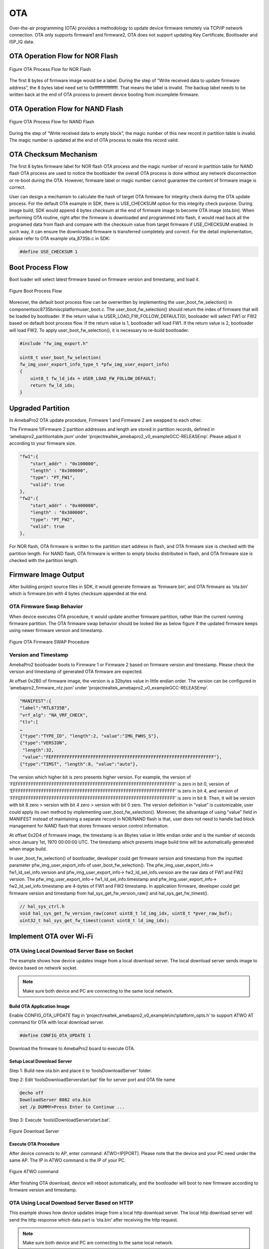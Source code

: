 OTA
===

Over-the-air programming (OTA) provides a methodology to update device
firmware remotely via TCP/IP network connection. OTA only supports
firmware1 and firmware2, OTA does not support updating Key Certificate,
Bootloader and ISP_IQ data.

OTA Operation Flow for NOR Flash
--------------------------------

.. figure:: ../_static/09_OTA/image1.png
   :align: center

   Figure OTA Process Flow for NOR Flash

The first 8 bytes of firmware image would be a label. During the step of
“Write received data to update firmware address”, the 8 bytes label need
set to 0xffffffffffffffff. That means the label is invalid. The backup
label needs to be written back at the end of OTA process to prevent
device booting from incomplete firmware.

OTA Operation Flow for NAND Flash
---------------------------------

.. figure:: ../_static/09_OTA/image2.png
   :align: center
   
   Figure OTA Process Flow for NAND Flash

During the step of “Write received data to empty block”, the magic
number of this new record in partition table is invalid. The magic
number is updated at the end of OTA process to make this record valid.

OTA Checksum Mechanism
----------------------

The first 8 bytes firmware label for NOR flash OTA process and the magic
number of record in partition table for NAND flash OTA process are used
to notice the bootloader the overall OTA process is done without any
network disconnection or re-boot during the OTA. However, firmware label
or magic number cannot guarantee the content of firmware image is
correct.

User can design a mechanism to calculate the hash of target OTA firmware
for integrity check during the OTA update process. For the default OTA
example in SDK, there is USE_CHECKSUM option for this integrity check
purpose. During image build, SDK would append 4 bytes checksum at the
end of firmware image to become OTA image (ota.bin). When performing OTA
routine, right after the firmware is downloaded and programmed into
flash, it would read back all the programed data from flash and compare
with the checksum value from target firmware if USE_CHECKSUM enabled. In
such way, it can ensure the downloaded firmware is transferred
completely and correct. For the detail implementation, please refer to
OTA example ota_8735b.c in SDK:

.. code-block:: bash

    #define USE_CHECKSUM 1



Boot Process Flow
-----------------

Boot loader will select latest firmware based on firmware version and
timestamp, and load it.

.. figure:: ../_static/09_OTA/image3.png
   :align: center

   Figure Boot Process Flow

Moreover, the default boot process flow can be overwritten by
implementing the user_boot_fw_selection() in
component\soc\8735b\misc\platform\user_boot.c. The
user_boot_fw_selection() should return the index of firmware that will
be loaded by bootloader. If the return value is
USER_LOAD_FW_FOLLOW_DEFAULT(0), booloader will select FW1 or FW2 based
on default boot process flow. If the return value is 1, bootloader will
load FW1. If the return value is 2, bootloader will load FW2. To apply
user_boot_fw_selection(), it is necessary to re-build bootloader.


.. code-block:: c

    #include "fw_img_export.h"

    uint8_t user_boot_fw_selection(
    fw_img_user_export_info_type_t *pfw_img_user_export_info)
    {
        uint8_t fw_ld_idx = USER_LOAD_FW_FOLLOW_DEFAULT;
        return fw_ld_idx;
    }



Upgraded Partition
------------------

In AmebaPro2 OTA update procedure, Firmware 1 and Firmware 2 are swapped
to each other.

The Firmware 1/Firmware 2 partition addresses and length are stored in
partition records, defined in ‘amebapro2_partitiontable.json’ under
‘project\realtek_amebapro2_v0_example\GCC-RELEASE\mp’. Please adjust it
according to your firmware size.

.. code-block:: bash

    "fw1":{
        "start_addr" : "0x100000",
        "length" : "0x300000",
        "type": "PT_FW1",
        "valid": true
    },
    "fw2":{
        "start_addr" : "0x400000",
        "length" : "0x300000",
        "type": "PT_FW2",
        "valid": true
    },



For NOR flash, OTA firmware is written to the partition start address in
flash, and OTA firmware size is checked with the partition length. For
NAND flash, OTA firmware is written to empty blocks distributed in
flash, and OTA firmware size is checked with the partition length.

Firmware Image Output
---------------------

After building project source files in SDK, it would generate firmware
as ‘firmware.bin’, and OTA firmware as ‘ota.bin’ which is firmware.bin
with 4 bytes checksum appended at the end.

OTA Firmware Swap Behavior
~~~~~~~~~~~~~~~~~~~~~~~~~~

When device executes OTA procedure, it would update another firmware
partition, rather than the current running firmware partition. The OTA
firmware swap behavior should be looked like as below figure if the
updated firmware keeps using newer firmware version and timestamp.

.. figure:: ../_static/09_OTA/image4.png
   :align: center

   Figure OTA Firmware SWAP Procedure



Version and Timestamp
~~~~~~~~~~~~~~~~~~~~~

AmebaPro2 bootloader boots to Firmware 1 or Firmware 2 based on firmware
version and timestamp. Please check the version and timestamp of
generated OTA firmware are expected.

At offset 0x2B0 of firmware image, the version is a 32bytes value in
little endian order. The version can be configured in
‘amebapro2_firmware_ntz.json’ under
‘project\realtek_amebapro2_v0_example\GCC-RELEASE\mp’.

.. code-block:: bash

    "MANIFEST":{
    "label":"RTL8735B",
    "vrf_alg": "NA_VRF_CHECK",
    "tlv":[
    …
    {"type":"TYPE_ID", "length":2, "value":"IMG_FWHS_S"},
    {"type":"VERSION", 
     "length":32,   
     "value":"FEFFFFFFFFFFFFFFFFFFFFFFFFFFFFFFFFFFFFFFFFFFFFFFFFFFFFFFFFFFFFFF"},
    {"type":"TIMST", "length":8, "value":"auto"},


The version which higher bit is zero presents higher version. For
example, the version of
‘FEFFFFFFFFFFFFFFFFFFFFFFFFFFFFFFFFFFFFFFFFFFFFFFFFFFFFFFFFFFFFFF’ is
zero in bit 0, version of
‘EFFFFFFFFFFFFFFFFFFFFFFFFFFFFFFFFFFFFFFFFFFFFFFFFFFFFFFFFFFFFFFF’ is
zero in bit 4, and version of
‘FFFEFFFFFFFFFFFFFFFFFFFFFFFFFFFFFFFFFFFFFFFFFFFFFFFFFFFFFFFFFFFF’ is
zero in bit 8. Then, it will be version with bit 8 zero > version with
bit 4 zero > version with bit 0 zero. The version definition in “value”
is customizable, user could apply its own method by implementing
user_boot_fw_selection(). Moreover, the advantage of using “value” field
in MANIFEST instead of maintaining a separate record in NOR/NAND flash
is that, user does not need to handle bad block management for NAND
flash that stores firmware version control information.

At offset 0x2D4 of firmware image, the timestamp is an 8bytes value in
little endian order and is the number of seconds since January 1st, 1970
00:00:00 UTC. The timestamp which presents image build time will be
automatically generated when image build.

In user_boot_fw_selection() of bootloader, developer could get firmware
version and timestamp from the inputted parameter
pfw_img_user_export_info of user_boot_fw_selection(). The
pfw_img_user_export_info-> fw1_ld_sel_info.version and
pfw_img_user_export_info-> fw2_ld_sel_info.version are the raw data of
FW1 and FW2 version. The pfw_img_user_export_info->
fw1_ld_sel_info.timestamp and pfw_img_user_export_info->
fw2_ld_sel_info.timestamp are 4-bytes of FW1 and FW2 timestamp. In
application firmware, developer could get firmware version and timestamp
from hal_sys_get_fw_version_raw() and hal_sys_get_fw_timest().

.. code-block:: c

    // hal_sys_ctrl.h
    void hal_sys_get_fw_version_raw(const uint8_t ld_img_idx, uint8_t *pver_raw_buf);
    uint32_t hal_sys_get_fw_timest(const uint8_t ld_img_idx);



Implement OTA over Wi-Fi
------------------------

OTA Using Local Download Server Base on Socket
~~~~~~~~~~~~~~~~~~~~~~~~~~~~~~~~~~~~~~~~~~~~~~

The example shows how device updates image from a local download server.
The local download server sends image to device based on network socket.

.. note ::  Make sure both device and PC are connecting to the same local network.



Build OTA Application Image
^^^^^^^^^^^^^^^^^^^^^^^^^^^

Enable CONFIG_OTA_UPDATE flag in
‘project\\realtek_amebapro2_v0_example\\inc\\platform_opts.h’ to support
ATWO AT command for OTA with local download server.

.. code-block:: c

    #define CONFIG_OTA_UPDATE 1

Download the firmware to AmebaPro2 board to execute OTA.



Setup Local Download Server
^^^^^^^^^^^^^^^^^^^^^^^^^^^

Step 1: Build new ota.bin and place it to ‘tools\DownloadServer’ folder.

Step 2: Edit ‘tools\DownloadServer\start.bat’ file for server port and
OTA file name

.. code-block:: bash

    @echo off
    DownloadServer 8082 ota.bin
    set /p DUMMY=Press Enter to Continue ...

Step 3: Execute ‘tools\\DownloadServer\\start.bat’.

.. figure:: ../_static/09_OTA/image6.png
   :align: center

   Figure Download Server



Execute OTA Procedure
^^^^^^^^^^^^^^^^^^^^^

After device connects to AP, enter command: ATWO=IP[PORT]. Please note
that the device and your PC need under the same AP. The IP in ATWO
command is the IP of your PC.

.. figure:: ../_static/09_OTA/image7.png
   :align: center

   Figure ATWO command

After finishing OTA download, device will reboot automatically, and the
bootloader will boot to new firmware according to firmware version and
timestamp.



OTA Using Local Download Server Based on HTTP
~~~~~~~~~~~~~~~~~~~~~~~~~~~~~~~~~~~~~~~~~~~~~

This example shows how device updates image from a local http download
server. The local http download server will send the http response which
data part is ‘ota.bin’ after receiving the http request.

.. note :: Make sure both device and PC are connecting to the same local network.



Build OTA Application Image
^^^^^^^^^^^^^^^^^^^^^^^^^^^

Set server IP, port, and resource in ota_http example (component\\example\\ota_http\\example_ota_http.c).

.. code-block:: bash

    #define PORT 8082
    #define HOST "192.168.1.100"
    #define RESOURCE "ota.bin"

Build firmware with ota_http example.


.. code-block:: bash

    cmake .. -G"Unix Makefiles" -DCMAKE_TOOLCHAIN_FILE=../toolchain.cmake -DEXAMPLE=ota_http

Download the firmware to AmebaPro2 board to execute OTA.



Setup Local HTTP Download Server
^^^^^^^^^^^^^^^^^^^^^^^^^^^^^^^^

Step 1: Build new ota.bin and place it to ‘tools\\DownloadServer(HTTP)’ folder.

Step 2: Edit ‘tools\\DownloadServer\\start.bat’ file for server port and OTA file name

.. code-block:: bash

    @echo off
    DownloadServer 8082 ota.bin
    set /p DUMMY=Press Enter to Continue ...

Step 3: Execute ‘tools\\DownloadServer(HTTP)\\start.bat’.

.. figure:: ../_static/09_OTA/image8.png
   :align: center

   Figure HTTP Download Server



Execute OTA Procedure
^^^^^^^^^^^^^^^^^^^^^

Reboot the device and connect to AP, it should execute ota_http example
automatically to start the OTA update through HTTP protocol.

After finishing OTA download, device will reboot automatically, and the
bootloader will boot to new firmware according to firmware version and
timestamp.

.. figure:: ../_static/09_OTA/image9.png
   :align: center

   Figure OTA HTTP Example




Verify Signature after OTA
--------------------------

For secure boot enabled devices, ota_verify_flash_signature() and
ota_verify_signature() are provided in ota_8735b.c to verify the public
key and signature in manifest of signed bootloader or firmware after
OTA.

.. code-block:: bash

    //ota_8735b.c
    int ota_verify_flash_signature(char \*partition_name);
    int ota_verify_signature(char \*partition_name, uint8_t \*manifest);

ota_verify_signature() can be used to verify the public key and
signature in a manifest buffer. The manifest for partitions of "BL_PRI",
"FW1" or "FW2" can be inputted. In ota_verify_signature(), the public
key in the manifest is verified with the public key hash in Key
Certificate in flash, and the signature in the manifest is verified with
this verified public key. ota_verify_flash_signature() can be used to
verify the public key and signature in the manifest of partitions in
flash. ota_verifiy_flash_signature() reads manifest from the partitions
in flash by using FWFS API, such pfw_open() and pfw_read(), and uses
ota_verify_signature() to verify this manifest. After OTA,
ota_verifiy_flash_signature() can be used to verify the updated firmware
partition before reboot. Should not switch firmware to the updated
firmware if the verification of public key or signature of the updated
firmware is failed.

